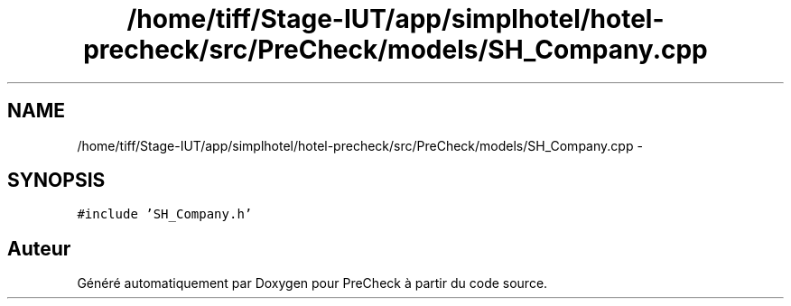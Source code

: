 .TH "/home/tiff/Stage-IUT/app/simplhotel/hotel-precheck/src/PreCheck/models/SH_Company.cpp" 3 "Lundi Juin 24 2013" "Version 0.4" "PreCheck" \" -*- nroff -*-
.ad l
.nh
.SH NAME
/home/tiff/Stage-IUT/app/simplhotel/hotel-precheck/src/PreCheck/models/SH_Company.cpp \- 
.SH SYNOPSIS
.br
.PP
\fC#include 'SH_Company\&.h'\fP
.br

.SH "Auteur"
.PP 
Généré automatiquement par Doxygen pour PreCheck à partir du code source\&.
